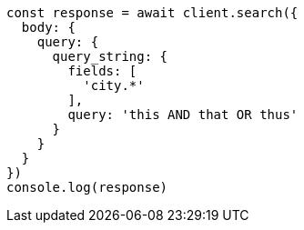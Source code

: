 // This file is autogenerated, DO NOT EDIT
// Use `node scripts/generate-docs-examples.js` to generate the docs examples

[source, js]
----
const response = await client.search({
  body: {
    query: {
      query_string: {
        fields: [
          'city.*'
        ],
        query: 'this AND that OR thus'
      }
    }
  }
})
console.log(response)
----

